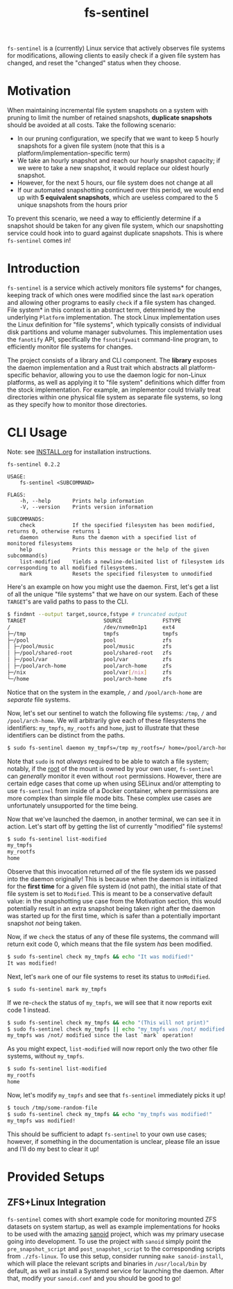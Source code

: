 #+title: fs-sentinel

~fs-sentinel~ is a (currently) Linux service that actively observes file systems for modifications, allowing clients to easily check if a given file system has changed, and reset the "changed" status when they choose.

* Motivation
When maintaining incremental file system snapshots on a system with pruning to limit the number of retained snapshots, *duplicate snapshots* should be avoided at all costs.
Take the following scenario:
- In our pruning configuration, we specify that we want to keep 5 hourly snapshots for a given file system (note that this is a platform/implementation-specific term)
- We take an hourly snapshot and reach our hourly snapshot capacity; if we were to take a new snapshot, it would replace our oldest hourly snapshot.
- However, for the next 5 hours, our file system does not change at all
- If our automated snapshotting continued over this period, we would end up with *5 equivalent snapshots*, which are useless compared to the 5 unique snapshots from the hours prior

To prevent this scenario, we need a way to efficiently determine if a snapshot should be taken for any given file system, which our snapshotting service could hook into to guard against duplicate snapshots.
This is where ~fs-sentinel~ comes in!
* Introduction
~fs-sentinel~ is a service which actively monitors file systems* for changes, keeping track of which ones were modified since the last ~mark~ operation and allowing other programs to easily ~check~ if a file system has changed.
File system* in this context is an abstract term, determined by the underlying ~Platform~ implementation.
The stock Linux implementation uses the Linux definition for "file systems", which typically consists of individual disk partitions and volume manager subvolumes.
This implementation uses the ~fanotify~ API, specifically the ~fsnotifywait~ command-line program, to efficiently monitor file systems for changes.

The project consists of a library and CLI component.
The *library* exposes the daemon implementation and a Rust trait which abstracts all platform-specific behavior, allowing you to use the daemon logic for non-Linux platforms, as well as applying it to "file system" definitions which differ from the stock implementation.
For example, an implementor could trivially treat directories within one physical file system as separate file systems, so long as they specify how to monitor those directories.
* CLI Usage
Note: see [[./INSTALL.org][INSTALL.org]] for installation instructions.

#+begin_example
fs-sentinel 0.2.2

USAGE:
    fs-sentinel <SUBCOMMAND>

FLAGS:
    -h, --help       Prints help information
    -V, --version    Prints version information

SUBCOMMANDS:
    check            If the specified filesystem has been modified, returns 0, otherwise returns 1
    daemon           Runs the daemon with a specified list of monitored filesystems
    help             Prints this message or the help of the given subcommand(s)
    list-modified    Yields a newline-delimited list of filesystem ids corresponding to all modified filesystems.
    mark             Resets the specified filesystem to unmodified
#+end_example

Here's an example on how you might use the daemon.
First, let's get a list of all the unique "file systems" that we have on our system.
Each of these ~TARGET~'s are valid paths to pass to the CLI.
#+begin_src sh
$ findmnt --output target,source,fstype # truncated output
TARGET                         SOURCE             FSTYPE
/                              /dev/nvme0n1p1     ext4
├─/tmp                         tmpfs              tmpfs
├─/pool                        pool               zfs
│ ├─/pool/music                pool/music         zfs
│ ├─/pool/shared-root          pool/shared-root   zfs
│ ├─/pool/var                  pool/var           zfs
│ ├─/pool/arch-home            pool/arch-home     zfs
├─/nix                         pool/var[/nix]     zfs
└─/home                        pool/arch-home     zfs
#+end_src

Notice that on the system in the example, ~/~ and ~/pool/arch-home~ are /separate/ file systems.

Now, let's set our sentinel to watch the following file systems: ~/tmp~, ~/~ and ~/pool/arch-home~.
We will arbitrarily give each of these filesystems the identifiers: ~my_tmpfs~, ~my_rootfs~ and ~home~, just to illustrate that these identifiers can be distinct from the paths.
#+begin_src sh
$ sudo fs-sentinel daemon my_tmpfs=/tmp my_rootfs=/ home=/pool/arch-home
#+end_src

Note that ~sudo~ is not /always/ required to be able to watch a file system; notably, if the _root_ of the mount is owned by your own user, ~fs-sentinel~ can /generally/ monitor it even without ~root~ permissions.
However, there are certain edge cases that come up when using SELinux and/or attempting to use ~fs-sentinel~ from inside of a Docker container, where permissions are more complex than simple file mode bits.
These complex use cases are unfortunately unsupported for the time being.

Now that we've launched the daemon, in another terminal, we can see it in action.
Let's start off by getting the list of currently "modified" file systems!
#+begin_src sh
$ sudo fs-sentinel list-modified
my_tmpfs
my_rootfs
home
#+end_src

Observe that this invocation returned /all/ of the file system ids we passed into the daemon originally!
This is because when the daemon is initialized for the *first time* for a given file system id (not path), the initial state of that file system is set to =Modified=.
This is meant to be a conservative default value: in the snapshotting use case from the Motivation section, this would potentially result in an extra snapshot being taken right after the daemon was started up for the first time, which is safer than a potentially important snapshot /not/ being taken.

Now, if we ~check~ the status of any of these file systems, the command will return exit code 0, which means that the file system /has/ been modified.
#+begin_src sh
$ sudo fs-sentinel check my_tmpfs && echo "It was modified!"
It was modified!
#+end_src

Next, let's ~mark~ one of our file systems to reset its status to =UnModified=.
#+begin_src sh
$ sudo fs-sentinel mark my_tmpfs
#+end_src

If we re-~check~ the status of ~my_tmpfs~, we will see that it now reports exit code 1 instead.
#+begin_src sh
$ sudo fs-sentinel check my_tmpfs && echo "(This will not print)"
$ sudo fs-sentinel check my_tmpfs || echo "my_tmpfs was /not/ modified since the last `mark` operation!"
my_tmpfs was /not/ modified since the last `mark` operation!
#+end_src

As you might expect, ~list-modified~ will now report only the two other file systems, without ~my_tmpfs~.
#+begin_src sh
$ sudo fs-sentinel list-modified
my_rootfs
home
#+end_src

Now, let's modify ~my_tmpfs~ and see that ~fs-sentinel~ immediately picks it up!
#+begin_src sh
$ touch /tmp/some-random-file
$ sudo fs-sentinel check my_tmpfs && echo "my_tmpfs was modified!"
my_tmpfs was modified!
#+end_src

This should be sufficient to adapt ~fs-sentinel~ to your own use cases; however, if something in the documentation is unclear, please file an issue and I'll do my best to clear it up!
* Provided Setups
** ZFS+Linux Integration
~fs-sentinel~ comes with short example code for monitoring mounted ZFS datasets on system startup, as well as example implementations for hooks to be used with the amazing [[https://github.com/jimsalterjrs/sanoid/][sanoid]] project, which was my primary usecase going into development.
To use the project with ~sanoid~ simply point the ~pre_snapshot_script~ and ~post_snapshot_script~ to the corresponding scripts from ~./zfs-linux~.
To use this setup, consider running ~make sanoid-install~, which will place the relevant scripts and binaries in ~/usr/local/bin~ by default, as well as install a Systemd service for launching the daemon.
After that, modify your ~sanoid.conf~ and you should be good to go!
